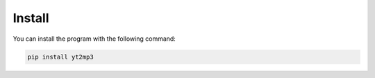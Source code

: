 Install
============

You can install the program with the following command:

.. code:: bash

  pip install yt2mp3
